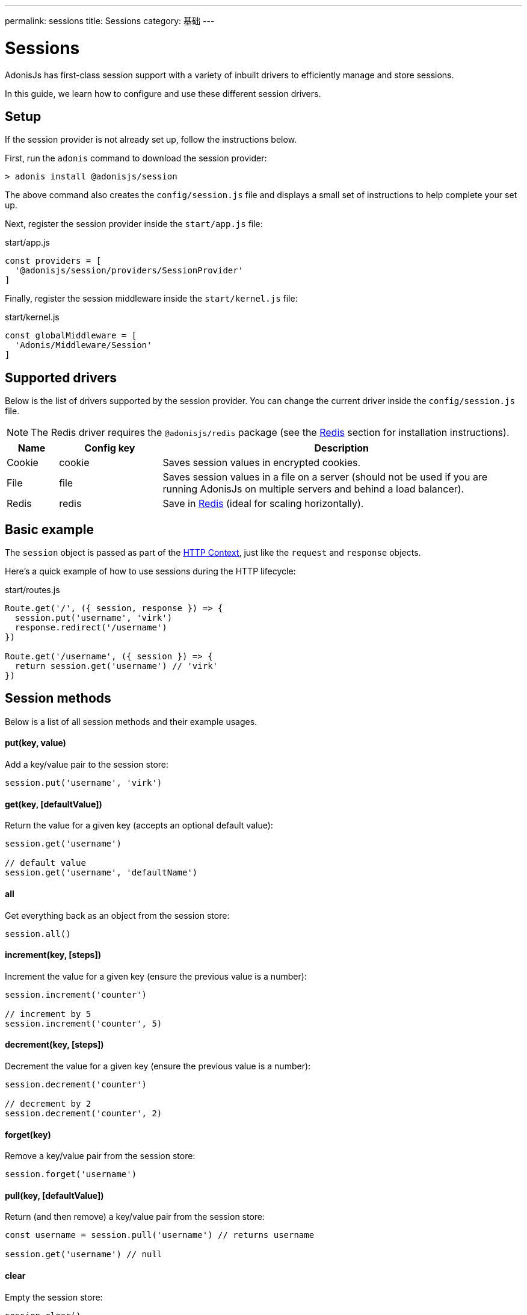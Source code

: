 ---
permalink: sessions
title: Sessions
category: 基础
---

= Sessions

toc::[]

AdonisJs has first-class session support with a variety of inbuilt drivers to efficiently manage and store sessions.

In this guide, we learn how to configure and use these different session drivers.

== Setup
If the session provider is not already set up, follow the instructions below.

First, run the `adonis` command to download the session provider:

[source, bash]
----
> adonis install @adonisjs/session
----

The above command also creates the `config/session.js` file and displays a small set of instructions to help complete your set up.

Next, register the session provider inside the `start/app.js` file:

.start/app.js
[source, js]
----
const providers = [
  '@adonisjs/session/providers/SessionProvider'
]
----

Finally, register the session middleware inside the `start/kernel.js` file:

.start/kernel.js
[source, js]
----
const globalMiddleware = [
  'Adonis/Middleware/Session'
]
----

== Supported drivers
Below is the list of drivers supported by the session provider. You can change the current driver inside the `config/session.js` file.

NOTE: The Redis driver requires the `@adonisjs/redis` package (see the link:redis[Redis] section for installation instructions).

[options="header", cols="10, 20, 70"]
|====
| Name | Config key | Description
| Cookie | cookie | Saves session values in encrypted cookies.
| File | file | Saves session values in a file on a server (should not be used if you are running AdonisJs on multiple servers and behind a load balancer).
| Redis | redis | Save in link:https://redis.io[Redis, window="_blank"] (ideal for scaling horizontally).
|====

== Basic example
The `session` object is passed as part of the link:request-lifecycle#_http_context[HTTP Context], just like the `request` and `response` objects.

Here's a quick example of how to use sessions during the HTTP lifecycle:

.start/routes.js
[source, js]
----
Route.get('/', ({ session, response }) => {
  session.put('username', 'virk')
  response.redirect('/username')
})

Route.get('/username', ({ session }) => {
  return session.get('username') // 'virk'
})
----

== Session methods
Below is a list of all session methods and their example usages.

==== put(key, value)
Add a key/value pair to the session store:

[source, js]
----
session.put('username', 'virk')
----

==== get(key, [defaultValue])
Return the value for a given key (accepts an optional default value):

[source, js]
----
session.get('username')

// default value
session.get('username', 'defaultName')
----

==== all
Get everything back as an object from the session store:

[source, js]
----
session.all()
----

==== increment(key, [steps])
Increment the value for a given key (ensure the previous value is a number):

[source, js]
----
session.increment('counter')

// increment by 5
session.increment('counter', 5)
----

==== decrement(key, [steps])
Decrement the value for a given key (ensure the previous value is a number):

[source, js]
----
session.decrement('counter')

// decrement by 2
session.decrement('counter', 2)
----

==== forget(key)
Remove a key/value pair from the session store:
[source, js]
----
session.forget('username')
----

==== pull(key, [defaultValue])
Return (and then remove) a key/value pair from the session store:

[source, js]
----
const username = session.pull('username') // returns username

session.get('username') // null
----

==== clear
Empty the session store:

[source, js]
----
session.clear()
----

== Flash messages
Flash messages are short-lived session values for a single request only. They are mainly used to *flash form errors*, but can be used for any other purpose.

=== HTML form example

Let's say we want to validate submitted user data and redirect back to our form if there are validation errors.

Start with the following HTML form:

[source, edge]
----
<form method="POST" action="/users">
  {{ csrfField() }}
  <input type="text" name="username" />
  <button type="submit">Submit</button>
</form>
----

Then, register the `/users` route to validate form data:

.app/routes.js
[source, js]
----
const { validate } = use('Validator')

Route.post('users', ({ request, session, response }) => {
  const rules = { username: 'required' }
  const validation = await validate(request.all(), rules)

  if (validation.fails()) {
    session.withErrors(validation.messages()).flashAll()
    return response.redirect('back')
  }

  return 'Validation passed'
})
----

Finally, rewrite the HTML form to retrieve flash data using link:sessions#_view_helpers[view helpers]:

[source, edge]
----
<form method="POST" action="/users">
  {{ csrfField() }}
  <input type="text" name="username" value="{{ old('username', '') }}" />
  {{ getErrorFor('username') }}
  <button type="submit">Submit</button>
</form>
----

=== Flash methods
Below is a list of all session flash methods and their example usages.

==== flashAll
Flash the request form data:

[source, js]
----
session.flashAll()
----

==== flashOnly
Flash only the selected fields:

[source, js]
----
session.flashOnly(['username', 'email'])
----

==== flashExcept
Flash the request form data except the selected fields:

[source, js]
----
session.flashExcept(['password', 'csrf_token'])
----

==== withErrors
Flash with an array of errors:

[source, js]
----
session
  .withErrors([{ field: 'username', message: 'Error message' }])
  .flashAll()
----

==== flash
Flash a custom object:

[source, js]
----
session.flash({ notification: 'You have been redirected back' })
----

=== View helpers
When using flash messages, you can use the following view helpers to read values from the flash session store.

==== old(key, defaultValue)
Returns the value for a given key from the flash store:

[source, js]
----
session.flashOnly(['username'])
----

[source, edge]
----
<input type="text" name="username" value="{{ old('username', '') }}" />
----

==== hasErrorFor(key)
Returns `true` if there is an error for a given field inside the flash store:

[source, js]
----
session
  .withErrors({ username: 'Username is required' })
  .flashAll()
----

[source, edge]
----
@if(hasErrorFor('username'))
  // display error
@endif
----

==== getErrorFor(key)
Returns the error message for a given field:

[source, js]
----
session
  .withErrors({ username: 'Username is required' })
  .flashAll()
----

==== flashMessage(key, defaultValue)
Returns the flash message for a given key:

[source, js]
----
session.flash({ notification: 'Update successful!' })
----

[source, edge]
----
@if(flashMessage('notification'))
  <span>{{ flashMessage('notification') }}</span>
@endif
----

== Session persistence
Session values are persisted in bulk when the request ends. This keeps the request/response performant since you can mutate the session store as many times as you want and a bulk update is only performed at the end.

It is achieved via AdonisJs middleware (see the implementation link:https://github.com/adonisjs/adonis-session/blob/develop/src/Session/Middleware.js#L89[here, window="_blank"]).

However, there is a caveat. If an exception is thrown, the middleware layer breaks and session values are never committed.

AdonisJs first-party packages handle this gracefully, but you should commit the session manually if you are handling exceptions of your own:

[source, js]
----
const GE = require('@adonisjs/generic-exceptions')

class MyCustomException extends GE.LogicalException {
  handle (error, { session }) {
    await session.commit()
    // handle exception
  }
}
----
